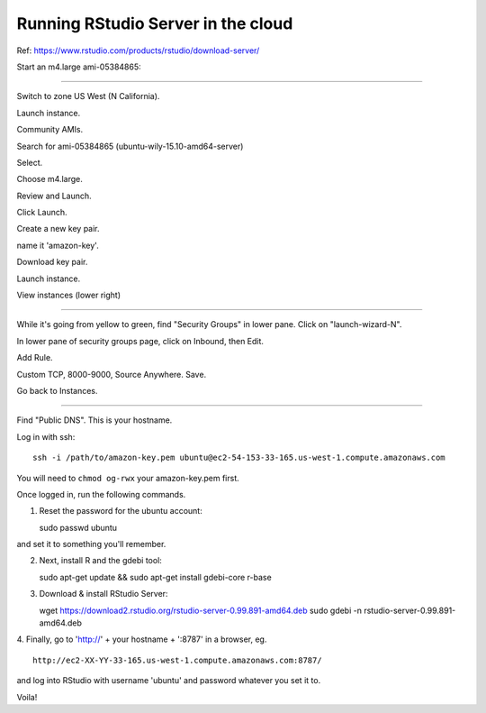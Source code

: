 ===================================
Running RStudio Server in the cloud
===================================

Ref: https://www.rstudio.com/products/rstudio/download-server/

Start an m4.large ami-05384865:

----

Switch to zone US West (N California).

Launch instance.

Community AMIs.

Search for ami-05384865 (ubuntu-wily-15.10-amd64-server)

Select.

Choose m4.large.

Review and Launch.

Click Launch.

Create a new key pair.

name it 'amazon-key'.

Download key pair.

Launch instance.

View instances (lower right)

----

While it's going from yellow to green, find "Security Groups" in lower pane.
Click on "launch-wizard-N".

In lower pane of security groups page, click on Inbound, then Edit.

Add Rule.

Custom TCP, 8000-9000, Source Anywhere. Save.

Go back to Instances.

----

Find "Public DNS". This is your hostname.

Log in with ssh::

    ssh -i /path/to/amazon-key.pem ubuntu@ec2-54-153-33-165.us-west-1.compute.amazonaws.com

You will need to ``chmod og-rwx`` your amazon-key.pem first.

Once logged in, run the following commands.

1. Reset the password for the ubuntu account::

   sudo passwd ubuntu

and set it to something you'll remember.

2. Next, install R and the gdebi tool::

   sudo apt-get update && sudo apt-get install gdebi-core r-base

3. Download & install RStudio Server::
   
   wget https://download2.rstudio.org/rstudio-server-0.99.891-amd64.deb
   sudo gdebi -n rstudio-server-0.99.891-amd64.deb

4. Finally, go to 'http://' + your hostname + ':8787' in a browser,
eg. ::

   http://ec2-XX-YY-33-165.us-west-1.compute.amazonaws.com:8787/

and log into RStudio with username 'ubuntu' and password whatever you set
it to.

Voila!

.. @CTB demonstrate graphing, etc.
.. revisiting what we did...
